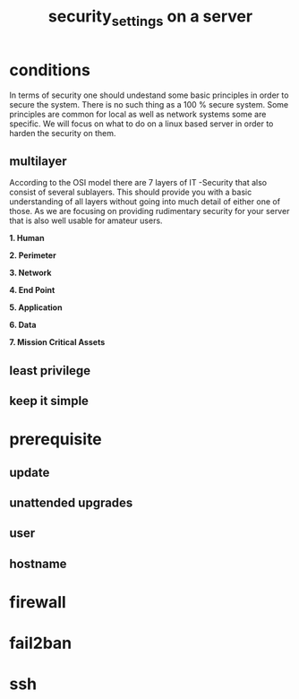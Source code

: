 
#+title: security_settings on a server
#+STARTUP: showall

* conditions
In terms of security one should undestand some basic principles in order to secure the system. There is no such thing as a 100 % secure system. Some principles are common for local as well as network systems some are specific. We will focus on what to do on a linux based server in order to harden the security on them.

** multilayer
According to the OSI model there are 7 layers of IT -Security that also consist of several sublayers. This should provide you with a basic understanding of all layers without going into much detail of either one of those. As we are focusing on providing rudimentary security for your server that is also well usable for amateur users.

*1. Human*

*2. Perimeter*
   
*3. Network*
   
*4. End Point*
   
*5. Application*
   
*6. Data*
   
*7. Mission Critical Assets*

** least privilege
** keep it simple

* prerequisite
** update
** unattended upgrades
** user
** hostname
* firewall
* fail2ban
* ssh

